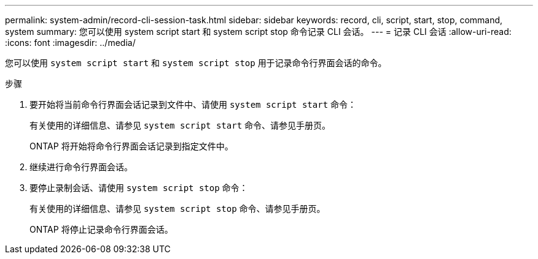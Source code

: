 ---
permalink: system-admin/record-cli-session-task.html 
sidebar: sidebar 
keywords: record, cli, script, start, stop, command, system 
summary: 您可以使用 system script start 和 system script stop 命令记录 CLI 会话。 
---
= 记录 CLI 会话
:allow-uri-read: 
:icons: font
:imagesdir: ../media/


[role="lead"]
您可以使用 `system script start` 和 `system script stop` 用于记录命令行界面会话的命令。

.步骤
. 要开始将当前命令行界面会话记录到文件中、请使用 `system script start` 命令：
+
有关使用的详细信息、请参见 `system script start` 命令、请参见手册页。

+
ONTAP 将开始将命令行界面会话记录到指定文件中。

. 继续进行命令行界面会话。
. 要停止录制会话、请使用 `system script stop` 命令：
+
有关使用的详细信息、请参见 `system script stop` 命令、请参见手册页。

+
ONTAP 将停止记录命令行界面会话。


